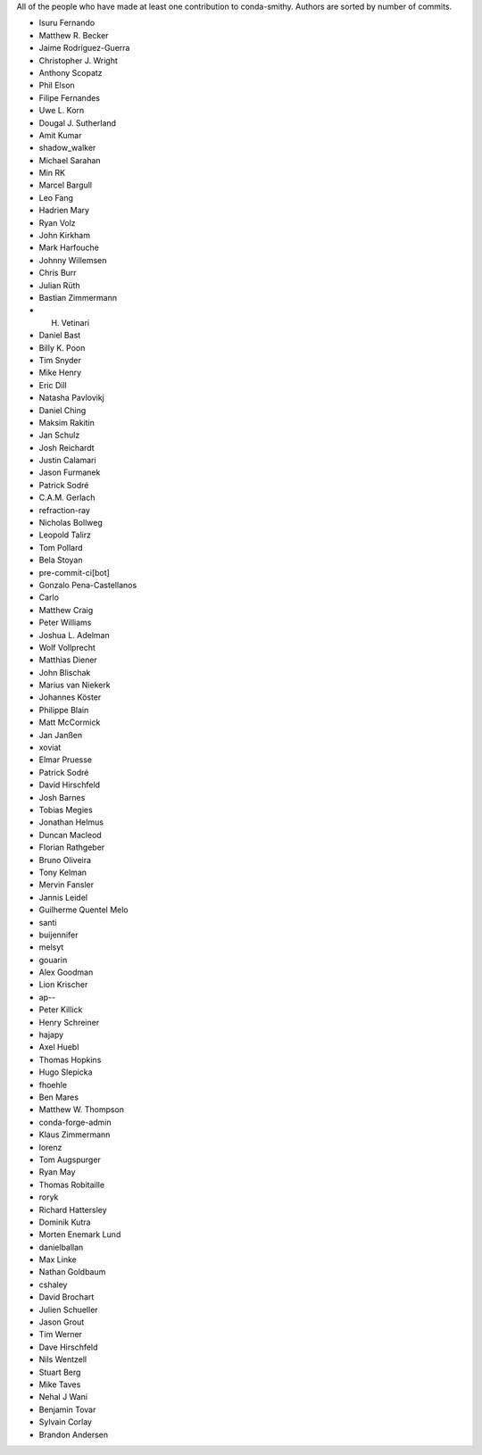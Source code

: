 All of the people who have made at least one contribution to conda-smithy.
Authors are sorted by number of commits.

* Isuru Fernando
* Matthew R. Becker
* Jaime Rodríguez-Guerra
* Christopher J. Wright
* Anthony Scopatz
* Phil Elson
* Filipe Fernandes
* Uwe L. Korn
* Dougal J. Sutherland
* Amit Kumar
* shadow_walker
* Michael Sarahan
* Min RK
* Marcel Bargull
* Leo Fang
* Hadrien Mary
* Ryan Volz
* John Kirkham
* Mark Harfouche
* Johnny Willemsen
* Chris Burr
* Julian Rüth
* Bastian Zimmermann
* H. Vetinari
* Daniel Bast
* Billy K. Poon
* Tim Snyder
* Mike Henry
* Eric Dill
* Natasha Pavlovikj
* Daniel Ching
* Maksim Rakitin
* Jan Schulz
* Josh Reichardt
* Justin Calamari
* Jason Furmanek
* Patrick Sodré
* C.A.M. Gerlach
* refraction-ray
* Nicholas Bollweg
* Leopold Talirz
* Tom Pollard
* Bela Stoyan
* pre-commit-ci[bot]
* Gonzalo Pena-Castellanos
* Carlo
* Matthew Craig
* Peter Williams
* Joshua L. Adelman
* Wolf Vollprecht
* Matthias Diener
* John Blischak
* Marius van Niekerk
* Johannes Köster
* Philippe Blain
* Matt McCormick
* Jan Janßen
* xoviat
* Elmar Pruesse
* Patrick Sodré
* David Hirschfeld
* Josh Barnes
* Tobias Megies
* Jonathan Helmus
* Duncan Macleod
* Florian Rathgeber
* Bruno Oliveira
* Tony Kelman
* Mervin Fansler
* Jannis Leidel
* Guilherme Quentel Melo
* santi
* buijennifer
* melsyt
* gouarin
* Alex Goodman
* Lion Krischer
* ap--
* Peter Killick
* Henry Schreiner
* hajapy
* Axel Huebl
* Thomas Hopkins
* Hugo Slepicka
* fhoehle
* Ben Mares
* Matthew W. Thompson
* conda-forge-admin
* Klaus Zimmermann
* lorenz
* Tom Augspurger
* Ryan May
* Thomas Robitaille
* roryk
* Richard Hattersley
* Dominik Kutra
* Morten Enemark Lund
* danielballan
* Max Linke
* Nathan Goldbaum
* cshaley
* David Brochart
* Julien Schueller
* Jason Grout
* Tim Werner
* Dave Hirschfeld
* Nils Wentzell
* Stuart Berg
* Mike Taves
* Nehal J Wani
* Benjamin Tovar
* Sylvain Corlay
* Brandon Andersen
